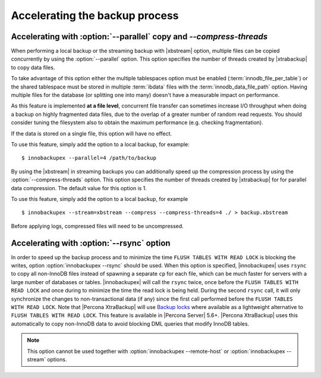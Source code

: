 .. _parallel-ibk:

=================================
 Accelerating the backup process 
=================================

Accelerating with :option:`--parallel` copy and `--compress-threads`
--------------------------------------------------------------------

When performing a local backup or the streaming backup with |xbstream| option, multiple files can be copied concurrently by using the :option:`--parallel` option. This option specifies the number of threads created by |xtrabackup| to copy data files.

To take advantage of this option either the multiple tablespaces option must be enabled (:term:`innodb_file_per_table`) or the shared tablespace must be stored in multiple :term:`ibdata` files with the :term:`innodb_data_file_path` option.  Having multiple files for the database (or splitting one into many) doesn't have a measurable impact on performance.


As this feature is implemented **at a file level**, concurrent file transfer can sometimes increase I/O throughput when doing a backup on highly fragmented data files, due to the overlap of a greater number of random read requests. You should consider tuning the filesystem also to obtain the maximum performance (e.g. checking fragmentation). 

If the data is stored on a single file, this option will have no effect.

To use this feature, simply add the option to a local backup, for example: ::

  $ innobackupex --parallel=4 /path/to/backup

By using the |xbstream| in streaming backups you can additionally speed up the compression process by using the :option:`--compress-threads` option. This option specifies the number of threads created by |xtrabackup| for  for parallel data compression. The default value for this option is 1.

To use this feature, simply add the option to a local backup, for example ::

 $ innobackupex --stream=xbstream --compress --compress-threads=4 ./ > backup.xbstream 

Before applying logs, compressed files will need to be uncompressed.

Accelerating with :option:`--rsync` option
------------------------------------------

In order to speed up the backup process and to minimize the time ``FLUSH TABLES WITH READ LOCK`` is blocking the writes, option :option:`innobackupex --rsync` should be used. When this option is specified, |innobackupex| uses ``rsync`` to copy all non-InnoDB files instead of spawning a separate ``cp`` for each file, which can be much faster for servers with a large number of databases or tables. |innobackupex| will call the ``rsync`` twice, once before the ``FLUSH TABLES WITH READ LOCK`` and once during to minimize the time the read lock is being held. During the second ``rsync`` call, it will only synchronize the changes to non-transactional data (if any) since the first call performed before the ``FLUSH TABLES WITH READ LOCK``. Note that |Percona XtraBackup| will use `Backup locks <https://www.percona.com/doc/percona-server/8.0/management/backup_locks.html#backup-locks>`_ where available as a lightweight alternative to ``FLUSH TABLES WITH READ LOCK``. This feature is available in |Percona Server| 5.6+. |Percona XtraBackup| uses this automatically to copy non-InnoDB data to avoid blocking DML queries that modify InnoDB tables.

.. note::
 
 This option cannot be used together with :option:`innobackupex --remote-host` or :option:`innobackupex --stream` options.

